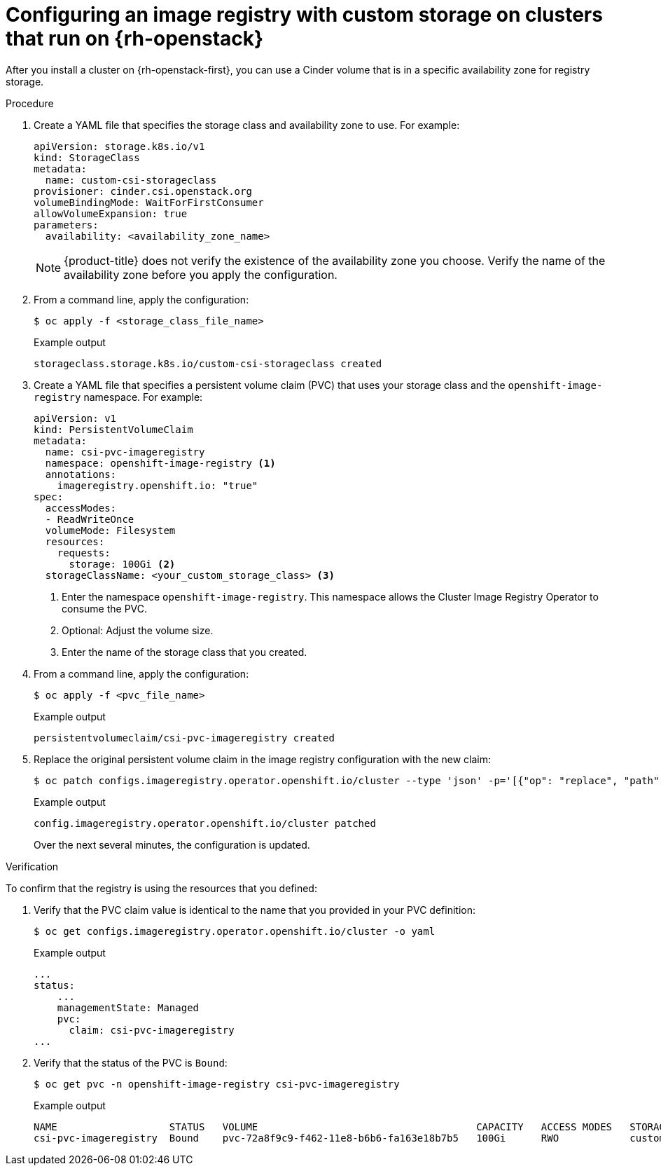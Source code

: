 // Module included in the following assemblies:
//
// * registry/configuring_registry_storage/configuring-registry-storage.adoc

:_mod-docs-content-type: PROCEDURE
[id="installation-registry-osp-creating-custom-pvc_{context}"]
= Configuring an image registry with custom storage on clusters that run on {rh-openstack}

After you install a cluster on {rh-openstack-first}, you can use a Cinder volume that is in a specific availability zone for registry storage.

.Procedure

. Create a YAML file that specifies the storage class and availability zone to use. For example:
+
[source,yaml]
----
apiVersion: storage.k8s.io/v1
kind: StorageClass
metadata:
  name: custom-csi-storageclass
provisioner: cinder.csi.openstack.org
volumeBindingMode: WaitForFirstConsumer
allowVolumeExpansion: true
parameters:
  availability: <availability_zone_name>
----
+
[NOTE]
====
{product-title} does not verify the existence of the availability zone you choose. Verify the name of the availability zone before you apply the configuration.
====

. From a command line, apply the configuration:
+
[source,terminal]
----
$ oc apply -f <storage_class_file_name>
----
+
.Example output
[source,terminal]
----
storageclass.storage.k8s.io/custom-csi-storageclass created
----

. Create a YAML file that specifies a persistent volume claim (PVC) that uses your storage class and the `openshift-image-registry` namespace. For example:
+
[source,yaml]
----
apiVersion: v1
kind: PersistentVolumeClaim
metadata:
  name: csi-pvc-imageregistry
  namespace: openshift-image-registry <1>
  annotations:
    imageregistry.openshift.io: "true"
spec:
  accessModes:
  - ReadWriteOnce
  volumeMode: Filesystem
  resources:
    requests:
      storage: 100Gi <2>
  storageClassName: <your_custom_storage_class> <3>
----
<1> Enter the namespace `openshift-image-registry`. This namespace allows the Cluster Image Registry Operator to consume the PVC.
<2> Optional: Adjust the volume size.
<3> Enter the name of the storage class that you created.

. From a command line, apply the configuration:
+
[source,terminal]
----
$ oc apply -f <pvc_file_name>
----
+
.Example output
[source,terminal]
----
persistentvolumeclaim/csi-pvc-imageregistry created
----

. Replace the original persistent volume claim in the image registry configuration with the new claim:
+
[source,terminal]
----
$ oc patch configs.imageregistry.operator.openshift.io/cluster --type 'json' -p='[{"op": "replace", "path": "/spec/storage/pvc/claim", "value": "csi-pvc-imageregistry"}]'
----
+
.Example output
[source,terminal]
----
config.imageregistry.operator.openshift.io/cluster patched
----
+
Over the next several minutes, the configuration is updated.

.Verification

To confirm that the registry is using the resources that you defined:

. Verify that the PVC claim value is identical to the name that you provided in your PVC definition:
+
[source,terminal]
----
$ oc get configs.imageregistry.operator.openshift.io/cluster -o yaml
----
+
.Example output
[source,terminal]
----
...
status:
    ...
    managementState: Managed
    pvc:
      claim: csi-pvc-imageregistry
...
----

. Verify that the status of the PVC is `Bound`:
+
[source,terminal]
----
$ oc get pvc -n openshift-image-registry csi-pvc-imageregistry
----
+
.Example output
[source,terminal]
----
NAME                   STATUS   VOLUME                                     CAPACITY   ACCESS MODES   STORAGECLASS             AGE
csi-pvc-imageregistry  Bound    pvc-72a8f9c9-f462-11e8-b6b6-fa163e18b7b5   100Gi      RWO            custom-csi-storageclass  11m
----
